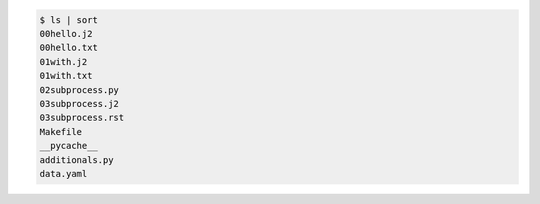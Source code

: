 .. code-block:: bash

  $ ls | sort
  00hello.j2
  00hello.txt
  01with.j2
  01with.txt
  02subprocess.py
  03subprocess.j2
  03subprocess.rst
  Makefile
  __pycache__
  additionals.py
  data.yaml

